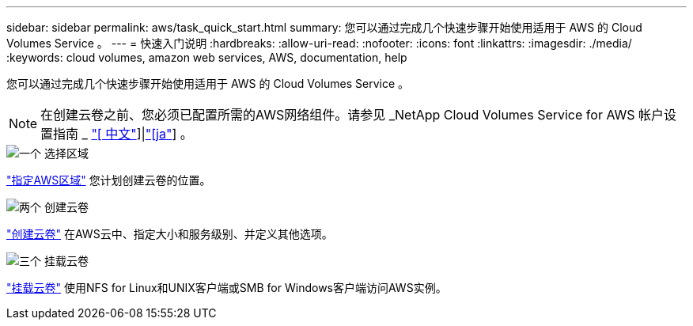---
sidebar: sidebar 
permalink: aws/task_quick_start.html 
summary: 您可以通过完成几个快速步骤开始使用适用于 AWS 的 Cloud Volumes Service 。 
---
= 快速入门说明
:hardbreaks:
:allow-uri-read: 
:nofooter: 
:icons: font
:linkattrs: 
:imagesdir: ./media/
:keywords: cloud volumes, amazon web services, AWS, documentation, help


[role="lead"]
您可以通过完成几个快速步骤开始使用适用于 AWS 的 Cloud Volumes Service 。


NOTE: 在创建云卷之前、您必须已配置所需的AWS网络组件。请参见 _NetApp Cloud Volumes Service for AWS 帐户设置指南 _ link:media/cvs_aws_account_setup.pdf["[ 中文"^]]|link:media/cvs_aws_account_setup_jaJP.pdf["[ja"^]] 。

.image:https://raw.githubusercontent.com/NetAppDocs/common/main/media/number-1.png["一个"] 选择区域
[role="quick-margin-para"]
link:task_selecting_region.html["指定AWS区域"] 您计划创建云卷的位置。

.image:https://raw.githubusercontent.com/NetAppDocs/common/main/media/number-2.png["两个"] 创建云卷
[role="quick-margin-para"]
link:task_creating_cloud_volumes_for_aws.html["创建云卷"] 在AWS云中、指定大小和服务级别、并定义其他选项。

.image:https://raw.githubusercontent.com/NetAppDocs/common/main/media/number-3.png["三个"] 挂载云卷
[role="quick-margin-para"]
link:task_mounting_cloud_volumes_for_aws.html["挂载云卷"] 使用NFS for Linux和UNIX客户端或SMB for Windows客户端访问AWS实例。
